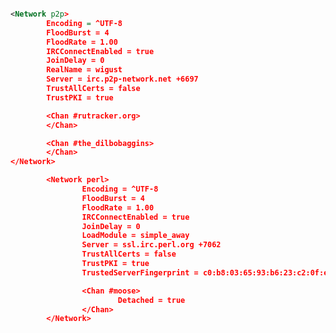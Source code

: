 #+BEGIN_SRC xml

  <Network p2p>
          Encoding = ^UTF-8
          FloodBurst = 4
          FloodRate = 1.00
          IRCConnectEnabled = true
          JoinDelay = 0
          RealName = wigust
          Server = irc.p2p-network.net +6697
          TrustAllCerts = false
          TrustPKI = true

          <Chan #rutracker.org>
          </Chan>

          <Chan #the_dilbobaggins>
          </Chan>
  </Network>

          <Network perl>
                  Encoding = ^UTF-8
                  FloodBurst = 4
                  FloodRate = 1.00
                  IRCConnectEnabled = true
                  JoinDelay = 0
                  LoadModule = simple_away
                  Server = ssl.irc.perl.org +7062
                  TrustAllCerts = false
                  TrustPKI = true
                  TrustedServerFingerprint = c0:b8:03:65:93:b6:23:c2:0f:e7:e7:0c:e5:07:24:5f:cb:20:1c:ca:ee:e0:b5:76:a9:0e:6e:3c:a9:87:59:af

                  <Chan #moose>
                          Detached = true
                  </Chan>
          </Network>

#+END_SRC
